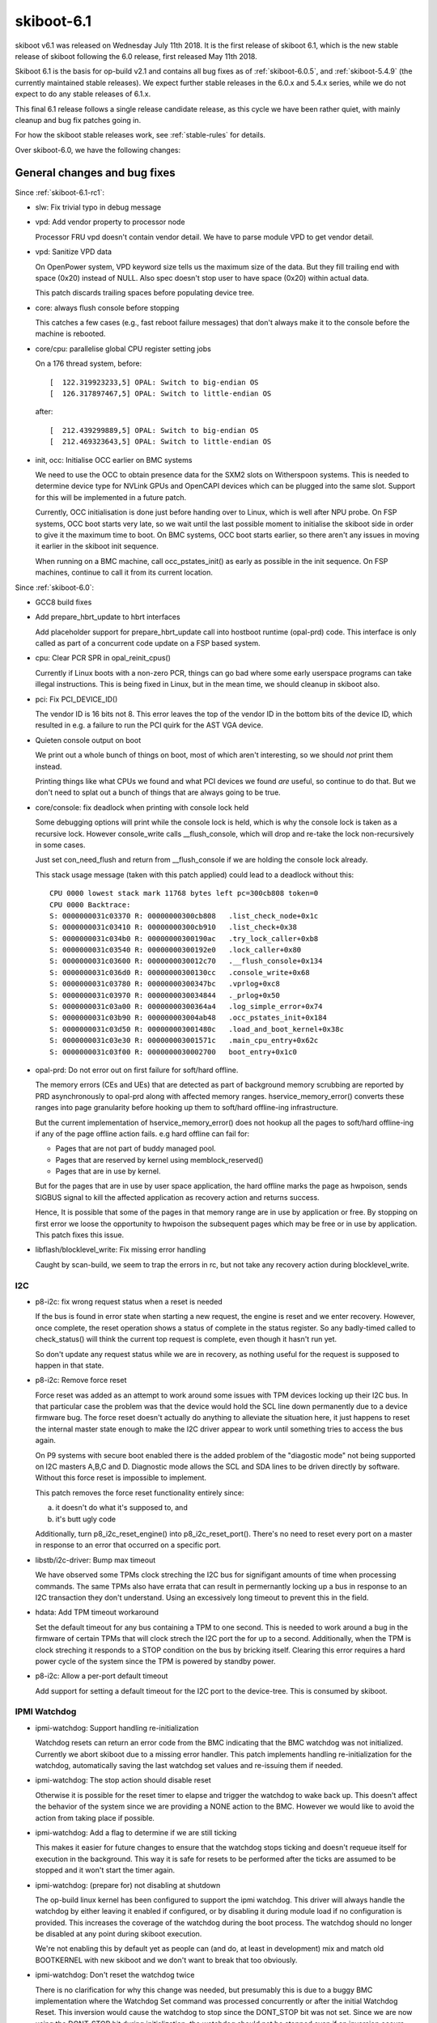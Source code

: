 .. _skiboot-6.1:

skiboot-6.1
===========

skiboot v6.1 was released on Wednesday July 11th 2018. It is the first
release of skiboot 6.1, which is the new stable release of skiboot
following the 6.0 release, first released May 11th 2018.

Skiboot 6.1 is the basis for op-build v2.1 and contains all bug fixes as
of :ref:`skiboot-6.0.5`, and :ref:`skiboot-5.4.9` (the currently maintained
stable releases). We expect further stable releases in the 6.0.x and 5.4.x
series, while we do not expect to do any stable releases of 6.1.x.

This final 6.1 release follows a single release candidate release, as this
cycle we have been rather quiet, with mainly cleanup and bug fix patches
going in.

For how the skiboot stable releases work, see :ref:`stable-rules` for details.

Over skiboot-6.0, we have the following changes:

General changes and bug fixes
-----------------------------

Since :ref:`skiboot-6.1-rc1`:

- slw: Fix trivial typo in debug message
- vpd: Add vendor property to processor node

  Processor FRU vpd doesn't contain vendor detail. We have to parse
  module VPD to get vendor detail.

- vpd: Sanitize VPD data

  On OpenPower system, VPD keyword size tells us the maximum size of the data.
  But they fill trailing end with space (0x20) instead of NULL. Also spec
  doesn't stop user to have space (0x20) within actual data.

  This patch discards trailing spaces before populating device tree.
- core: always flush console before stopping

  This catches a few cases (e.g., fast reboot failure messages) that
  don't always make it to the console before the machine is rebooted.
- core/cpu: parallelise global CPU register setting jobs

  On a 176 thread system, before: ::

    [  122.319923233,5] OPAL: Switch to big-endian OS
    [  126.317897467,5] OPAL: Switch to little-endian OS

  after: ::

    [  212.439299889,5] OPAL: Switch to big-endian OS
    [  212.469323643,5] OPAL: Switch to little-endian OS
- init, occ: Initialise OCC earlier on BMC systems

  We need to use the OCC to obtain presence data for the SXM2 slots on
  Witherspoon systems. This is needed to determine device type for NVLink
  GPUs and OpenCAPI devices which can be plugged into the same slot. Support
  for this will be implemented in a future patch.

  Currently, OCC initialisation is done just before handing over to Linux,
  which is well after NPU probe. On FSP systems, OCC boot starts very late,
  so we wait until the last possible moment to initialise the skiboot side in
  order to give it the maximum time to boot. On BMC systems, OCC boot starts
  earlier, so there aren't any issues in moving it earlier in the skiboot
  init sequence.

  When running on a BMC machine, call occ_pstates_init() as early as
  possible in the init sequence. On FSP machines, continue to call it from
  its current location.

Since :ref:`skiboot-6.0`:

- GCC8 build fixes
- Add prepare_hbrt_update to hbrt interfaces

  Add placeholder support for prepare_hbrt_update call into
  hostboot runtime (opal-prd) code.  This interface is only
  called as part of a concurrent code update on a FSP based
  system.
- cpu: Clear PCR SPR in opal_reinit_cpus()

  Currently if Linux boots with a non-zero PCR, things can go bad where
  some early userspace programs can take illegal instructions. This is
  being fixed in Linux, but in the mean time, we should cleanup in
  skiboot also.
- pci: Fix PCI_DEVICE_ID()

  The vendor ID is 16 bits not 8. This error leaves the top of the vendor
  ID in the bottom bits of the device ID, which resulted in e.g. a failure
  to run the PCI quirk for the AST VGA device.
- Quieten console output on boot

  We print out a whole bunch of things on boot, most of which aren't
  interesting, so we should *not* print them instead.

  Printing things like what CPUs we found and what PCI devices we found
  *are* useful, so continue to do that. But we don't need to splat out
  a bunch of things that are always going to be true.
- core/console: fix deadlock when printing with console lock held

  Some debugging options will print while the console lock is held,
  which is why the console lock is taken as a recursive lock.
  However console_write calls __flush_console, which will drop and
  re-take the lock non-recursively in some cases.

  Just set con_need_flush and return from __flush_console if we are
  holding the console lock already.

  This stack usage message (taken with this patch applied) could lead
  to a deadlock without this: ::

    CPU 0000 lowest stack mark 11768 bytes left pc=300cb808 token=0
    CPU 0000 Backtrace:
    S: 0000000031c03370 R: 00000000300cb808   .list_check_node+0x1c
    S: 0000000031c03410 R: 00000000300cb910   .list_check+0x38
    S: 0000000031c034b0 R: 00000000300190ac   .try_lock_caller+0xb8
    S: 0000000031c03540 R: 00000000300192e0   .lock_caller+0x80
    S: 0000000031c03600 R: 0000000030012c70   .__flush_console+0x134
    S: 0000000031c036d0 R: 00000000300130cc   .console_write+0x68
    S: 0000000031c03780 R: 00000000300347bc   .vprlog+0xc8
    S: 0000000031c03970 R: 0000000030034844   ._prlog+0x50
    S: 0000000031c03a00 R: 00000000300364a4   .log_simple_error+0x74
    S: 0000000031c03b90 R: 000000003004ab48   .occ_pstates_init+0x184
    S: 0000000031c03d50 R: 000000003001480c   .load_and_boot_kernel+0x38c
    S: 0000000031c03e30 R: 000000003001571c   .main_cpu_entry+0x62c
    S: 0000000031c03f00 R: 0000000030002700   boot_entry+0x1c0
- opal-prd: Do not error out on first failure for soft/hard offline.

  The memory errors (CEs and UEs) that are detected as part of background
  memory scrubbing are reported by PRD asynchronously to opal-prd along with
  affected memory ranges. hservice_memory_error() converts these ranges into
  page granularity before hooking up them to soft/hard offline-ing
  infrastructure.

  But the current implementation of hservice_memory_error() does not hookup
  all the pages to soft/hard offline-ing if any of the page offline action
  fails. e.g hard offline can fail for:

  - Pages that are not part of buddy managed pool.
  - Pages that are reserved by kernel using memblock_reserved()
  - Pages that are in use by kernel.

  But for the pages that are in use by user space application, the hard
  offline marks the page as hwpoison, sends SIGBUS signal to kill the
  affected application as recovery action and returns success.

  Hence, It is possible that some of the pages in that memory range are in
  use by application or free. By stopping on first error we loose the
  opportunity to hwpoison the subsequent pages which may be free or in use by
  application. This patch fixes this issue.
- libflash/blocklevel_write: Fix missing error handling

  Caught by scan-build, we seem to trap the errors in rc, but
  not take any recovery action during blocklevel_write.

I2C
^^^
- p8-i2c: fix wrong request status when a reset is needed

  If the bus is found in error state when starting a new request, the
  engine is reset and we enter recovery. However, once complete, the
  reset operation shows a status of complete in the status register. So
  any badly-timed called to check_status() will think the current top
  request is complete, even though it hasn't run yet.

  So don't update any request status while we are in recovery, as
  nothing useful for the request is supposed to happen in that state.
- p8-i2c: Remove force reset

  Force reset was added as an attempt to work around some issues with TPM
  devices locking up their I2C bus. In that particular case the problem
  was that the device would hold the SCL line down permanently due to a
  device firmware bug. The force reset doesn't actually do anything to
  alleviate the situation here, it just happens to reset the internal
  master state enough to make the I2C driver appear to work until
  something tries to access the bus again.

  On P9 systems with secure boot enabled there is the added problem
  of the "diagostic mode" not being supported on I2C masters A,B,C and
  D. Diagnostic mode allows the SCL and SDA lines to be driven directly
  by software. Without this force reset is impossible to implement.

  This patch removes the force reset functionality entirely since:

  a) it doesn't do what it's supposed to, and
  b) it's butt ugly code

  Additionally, turn p8_i2c_reset_engine() into p8_i2c_reset_port().
  There's no need to reset every port on a master in response to an
  error that occurred on a specific port.
- libstb/i2c-driver: Bump max timeout

  We have observed some TPMs clock streching the I2C bus for signifigant
  amounts of time when processing commands. The same TPMs also have
  errata that can result in permernantly locking up a bus in response to
  an I2C transaction they don't understand. Using an excessively long
  timeout to prevent this in the field.
- hdata: Add TPM timeout workaround

  Set the default timeout for any bus containing a TPM to one second. This
  is needed to work around a bug in the firmware of certain TPMs that will
  clock strech the I2C port the for up to a second. Additionally, when the
  TPM is clock streching it responds to a STOP condition on the bus by
  bricking itself. Clearing this error requires a hard power cycle of the
  system since the TPM is powered by standby power.
- p8-i2c: Allow a per-port default timeout

  Add support for setting a default timeout for the I2C port to the
  device-tree. This is consumed by skiboot.

IPMI Watchdog
^^^^^^^^^^^^^
- ipmi-watchdog: Support handling re-initialization

  Watchdog resets can return an error code from the BMC indicating that
  the BMC watchdog was not initialized. Currently we abort skiboot due to
  a missing error handler. This patch implements handling
  re-initialization for the watchdog, automatically saving the last
  watchdog set values and re-issuing them if needed.
- ipmi-watchdog: The stop action should disable reset

  Otherwise it is possible for the reset timer to elapse and trigger the
  watchdog to wake back up. This doesn't affect the behavior of the
  system since we are providing a NONE action to the BMC. However we would
  like to avoid the action from taking place if possible.
- ipmi-watchdog: Add a flag to determine if we are still ticking

  This makes it easier for future changes to ensure that the watchdog
  stops ticking and doesn't requeue itself for execution in the
  background. This way it is safe for resets to be performed after the
  ticks are assumed to be stopped and it won't start the timer again.
- ipmi-watchdog: (prepare for) not disabling at shutdown

  The op-build linux kernel has been configured to support the ipmi
  watchdog. This driver will always handle the watchdog by either leaving
  it enabled if configured, or by disabling it during module load if no
  configuration is provided. This increases the coverage of the watchdog
  during the boot process. The watchdog should no longer be disabled at
  any point during skiboot execution.

  We're not enabling this by default yet as people can (and do, at least in
  development) mix and match old BOOTKERNEL with new skiboot and we don't
  want to break that too obviously.
- ipmi-watchdog: Don't reset the watchdog twice

  There is no clarification for why this change was needed, but presumably
  this is due to a buggy BMC implementation where the Watchdog Set command
  was processed concurrently or after the initial Watchdog Reset. This
  inversion would cause the watchdog to stop since the DONT_STOP bit was
  not set. Since we are now using the DONT_STOP bit during initialization,
  the watchdog should not be stopped even if an inversion occurs.
- ipmi-watchdog: Make it possible to set DONT_STOP

  The IPMI standard supports setting a DONT_STOP bit during an Watchdog
  Set operation. Most of the time we don't want to stop the Watchdog when
  updating the settings so we should be using this bit. This patch makes
  it possible for callers of set_wdt to prevent the watchdog from being
  stopped. This only changes the behavior of the watchdog during the
  initial settings update when initializing skiboot. The watchdog is no
  longer disabled and then immediately re-enabled.
- ipmi-watchdog: WD_POWER_CYCLE_ACTION -> WD_RESET_ACTION

  The IPMI specification denotes that action 0x1 is Host Reset and 0x3 is
  Host Power Cycle. Use the correct name for Reset in our watchdog code.


POWER8 platforms
----------------

- astbmc: Enable mbox depending on scratch reg

  P8 boxes can opt in for mbox pnor support if they set the scratch
  register bit to indicate it is supported.

Simulator platforms
-------------------

Since :ref:`skiboot-6.1-rc1`:

- pmem: volatile bindings for the poorly enabled

  PMEM_DISK bindings were added, but they rely on a rather
  recent mmap feature. This patch steals from those bindings
  to add volatile bindings. I've used these bindings with
  PMEM_VOLATILE to launch an instance with the publicly
  available systemsim-p9. The bindings are volatile and one
  should not expect any data to be saved/retrieved.

Since :ref:`skiboot-6.0`:

- plat/qemu: add PNOR support

  To access the PNOR, OPAL/skiboot drives the BMC SPI controller using
  the iLPC2AHB device of the BMC SuperIO controller and accesses the
  flash contents using the LPC FW address space on which the PNOR is
  remapped.

  The QEMU PowerNV machine now integrates such models (SuperIO
  controller, iLPC2AHB device) and also a pseudo Aspeed SoC AHB memory
  space populated with the SPI controller registers (same model as for
  ARM). The AHB window giving access to the contents of the BMC SPI
  controller flash modules is mapped on the LPC FW address space.

  The change should be compatible for machine without PNOR support.
- external/mambo: Add support for readline if it exists

  Add support for tclreadline package if it is present.
  This patch loads the package and uses it when the
  simulation stops for any reason.


FSP based platforms
-------------------

- Disable fast reboot on FSP IPL side change

  If FSP changes next IPL side, then disable fast reboot.

  sample output: ::

      [  620.196442259,5] FSP: Got sysparam update, param ID 0xf0000007
      [  620.196444501,5] CUPD: FW IPL side changed. Disable fast reboot
      [  620.196445389,5] CUPD: Next IPL side : perm
- fsp/console: Always establish OPAL console API backend

  Currently we only call set_opal_console() to establish the backend
  used by the OPAL console API if we find at least one FSP serial
  port in HDAT.

  On systems where there is none (IPMI only), we fail to set it,
  causing the console code to try to use the dummy console causing
  an assertion failure during boot due to clashing on the device-tree
  node names.

  So always set it if an FSP is present

AST BMC based platforms
-----------------------

- AMI BMC: use 0x3a as OEM command

  The 0x3a OEM command is for IBM commands, while 0x32 was for AMI ones.
  Sometime in the P8 timeframe, AMI BMCs were changed to listen for our
  commands on either 0x32 or 0x3a. Since 0x3a is the direction forward,
  we'll use that, as P9 machines with AMI BMCs probably also want these
  to work, and let's not bet that 0x32 will continue to be okay.
- astbmc: Set romulus BMC type to OpenBMC
- platform/astbmc: Do not delete compatible property

  P9 onwards OPAL is building device tree for BMC based system using
  HDAT. We are populating bmc/compatible node with bmc version. Hence
  do not delete this property.

Utilities
---------
- external/xscom-utils: Add python library for xscom access

  Patch adds a simple python library module for xscom access.
  It directly manipulate the '/access' file for scom read
  and write from debugfs 'scom' directory.

  Example on how to generate a getscom using this module:

  .. code-block:: python

     from adu_scoms import *
     getscom = GetSCom()
     getscom.parse_args()
     getscom.run_command()

  Sample output for above getscom.py:

  .. code-block:: console

    # ./getscom.py -l
    Chip ID  | Rev   | Chip type
    ---------|-------|-----------
    00000008 | DD2.0 | P9 (Nimbus) processor
    00000000 | DD2.0 | P9 (Nimbus) processor
- ffspart: Don't require user to create blank partitions manually

  Add '--allow-empty' which allows the filename for a given partition to
  be blank. If set ffspart will set that part of the PNOR file 'blank' and
  set ECC bits if required.
  Without this option behaviour is unchanged and ffspart will return an
  error if it can not find the partition file.
- pflash: Use correct prefix when installing

  pflash uses lowercase prefix when running make install in it's
  direcetory, but uppercase PREFIX when running it in shared. Use
  lowercase everywhere.

  With this the OpenBMC bitbake recipie can drop an out of tree patch it's
  been carrying for years.


POWER9
------

Since :ref:`skiboot-6.1-rc1`:

- occ: sensors: Fix the size of the phandle array 'sensors' in DT

  Fixes: 99505c03f493 (present in v5.10-rc4)
- phb4: Delay training till after PERST is deasserted

  This helps some cards train on the second PERST (ie fast-reboot). The
  reason is not clear why but it helps, so YOLO!

Since :ref:`skiboot-6.0`:

- occ-sensor: Avoid using uninitialised struct cpu_thread

  When adding the sensors in occ_sensors_init, if the type is not
  OCC_SENSOR_LOC_CORE, then the loop to find 'c' will not be executed.
  Then c->pir is used for both of the the add_sensor_node calls below.

  This provides a default value of 0 instead.
- NX: Add NX coprocessor init opal call

  The read offset (4:11) in Receive FIFO control register is incremented
  by FIFO size whenever CRB read by NX. But the index in RxFIFO has to
  match with the corresponding entry in FIFO maintained by VAS in kernel.
  VAS entry is reset to 0 when opening the receive window during driver
  initialization. So when NX842 is reloaded or in kexec boot, possibility
  of mismatch between RxFIFO control register and VAS entries in kernel.
  It could cause CRB failure / timeout from NX.

  This patch adds nx_coproc_init opal call for kernel to initialize
  readOffset (4:11) and Queued (15:23) in RxFIFO control register.
- SLW: Remove stop1_lite and stop2_lite

  stop1_lite has been removed since it adds no additional benefit
  over stop0_lite. stop2_lite has been removed since currently it adds
  minimal benefit over stop2. However, the benefit is eclipsed by the time
  required to ungate the clocks

  Moreover, Lite states don't give up the SMT resources, can potentially
  have a performance impact on sibling threads.

  Since current OSs (Linux) aren't smart enough to make good decisions
  with these stop states, we're (temporarly) removing them from what
  we expose to the OS, the idea being to bring them back in a new
  DT representation so that only an OS that knows what to do will
  do things with them.
- cpu: Use STOP1 on POWER9 for idle/sleep inside OPAL

  The current code requests STOP3, which means it gets STOP2 in practice.

  STOP2 has proven to occasionally be unreliable depending on FW
  version and chip revision, it also requires a functional CME,
  so instead, let's use STOP1. The difference is rather minimum
  for something that is only used a few seconds during boot.

NPU2 (NVLink2 and OpenCAPI)
^^^^^^^^^^^^^^^^^^^^^^^^^^^

Since :ref:`skiboot-6.1-rc1`:

- capi: Select the correct IODA table entry for the mbt cache.

  With the current code, the capi mmio window is not correctly configured
  in the IODA table entry. The first entry (generally the non-prefetchable
  BAR) is overwrriten.
  This patch sets the capi window bar at the right place.
- npu2/hw-procedures: Fence bricks via NTL instead of MISC

  There are a couple of places we can set/unset fence for a brick:

  1. MISC register: NPU2_MISC_FENCE_STATE
  2. NTL register for the brick: NPU2_NTL_MISC_CFG1(ndev)

  Recent testing of ATS in combination with GPU reset has exposed a side
  effect of using (1); if fence is set for all six bricks, it triggers a
  sticky nmmu latch which prevents the NPU from getting ATR responses.
  This manifests as a hang in the tests.

  We have npu2_dev_fence_brick() which uses (1), and only two calls to it.
  Replace the call which sets fence with a write to (2). Remove the
  corresponding unset call entirely. It's unneeded because the procedures
  already do a progression from full fence to half to idle using (2).

- phb4/capp: Calculate STQ/DMA read engines based on link-width for PEC

  Presently in CAPI mode the number of STQ/DMA-read engines allocated on
  PEC2 for CAPP is fixed to 6 and 0-30 respectively irrespective of the
  PCI link width. These values are only suitable for x8 cards and
  quickly run out if a x16 card is plugged to a PEC2 attached slot. This
  usually manifests as CAPP reporting TLBI timeout due to these messages
  getting stalled due to insufficient STQs.

  To fix this we update enable_capi_mode() to check if PEC2 chiplet is
  in x16 mode and if yes then we allocate 4/0-47 STQ/DMA-read engines
  for the CAPP traffic.

  Fixes: 37ea3cfdc852 (present in v5.7-rc1)
- npu2: Use same compatible string for NVLink and OpenCAPI link nodes in device tree

  Currently, we distinguish between NPU links for NVLink devices and OpenCAPI
  devices through the use of two different compatible strings - ibm,npu-link
  and ibm,npu-link-opencapi.

  As we move towards supporting configurations with both NVLink and OpenCAPI
  devices behind a single NPU, we need to detect the device type as part of
  presence detection, which can't happen until well after the point where the
  HDAT or platform code has created the NPU device tree nodes. Changing a
  node's compatible string after it's been created is a bit ugly, so instead
  we should move the device type to a new property which we can add to the
  node later on.

  Get rid of the ibm,npu-link-opencapi compatible string, add a new
  ibm,npu-link-type property, and a helper function to check the link type.
  Add an "unknown" device type in preparation for later patches to detect
  device type dynamically.

  These device tree bindings are entirely internal to skiboot and are not
  consumed directly by Linux, so this shouldn't break anything (other than
  internal BML lab environments).
- occ: Add support for GPU presence detection

  On the Witherspoon platform, we need to distinguish between NVLink GPUs and
  OpenCAPI accelerators. In order to do this, we first need to find out
  whether the SXM2 socket is populated.

  On Witherspoon, the SXM2 socket's presence detection pin is only visible
  via I2C from the APSS, and thus can only be exposed to the host via the
  OCC. The OCC, per OCC Firmware Interface Specification for POWER9 version
  0.22, now exposes this to skiboot through a field in the dynamic data
  shared memory.

  Add the necessary dynamic data changes required to read the version and
  GPU presence fields. Add a function, occ_get_gpu_presence(), that can be
  used to check GPU presence.

  If the OCC isn't reporting presence (old OCC firmware, or some other
  reason), we default to assuming there is a device present and wait until
  link training to fail.

  This will be used in later patches to fix up the NPU2 probe path for
  OpenCAPI support on Witherspoon.
- hw/npu2, core/hmi: Use NPU instead of NPU2 as log message prefix

  The NPU2{DBG,INF,ERR} macros use "NPU%d" as a prefix to identify messages
  relating to a particular NPU.

  It's slightly confusing to have per-NPU messages prefixed with "NPU0" or
  "NPU1" and NPU-generic messages prefixed with "NPU2". On some future system
  we could potentially have a NPU #2 in which case it'd be really confusing.

  Use NPU rather than NPU2 for NPU-generic log messages. There's no risk of
  confusion with the original npu.c code since that's only for P8.

Since :ref:`skiboot-6.0`:

- npu2: Reset NVLinks on hot reset

  This effectively fences GPU RAM on GPU reset so the host system
  does not have to crash every time we stop a KVM guest with a GPU
  passed through.
- npu2-opencapi: reduce number of retries to train the link

  We've been reliably training the opencapi link on the first attempt
  for quite a while. Furthermore, if it doesn't train on the first
  attempt, retries haven't been that useful. So let's reduce the number
  of attempts we do to train the link.

  2 retries = 3 attempts to train.

  Each (failed) training sequence costs about 3 seconds.
- opal/hmi: Display correct chip id while printing NPU FIRs.

  HMIs for NPU xstops are broadcasted to all chips. All cores on all the
  chips receive HMI. HMI handler correctly identifies and extracts the
  NPU FIR details from affected chip, but while printing FIR data it
  prints chip id and location code details of this_cpu()->chip_id which
  may not be correct. This patch fixes this issue.
- npu2-opencapi: Fix link state to report link down

  The PHB callback 'get_link_state' is always reporting the link width,
  irrespective of the link status and even when the link is down. It is
  causing too much work (and failures) when the PHB is probed during pci
  init.
  The fix is to look at the link status first and report the link as
  down when appropriate.
- npu2-opencapi: Cleanup traces printed during link training

  Now that links may train in parallel, traces shown during training can
  be all mixed up. So add a prefix to all the traces to clearly identify
  the chip and link the trace refers to: ::

    OCAPI[<chip id>:<link id>]: this is a very useful message

  The lower-level hardware procedures (npu2-hw-procedures.c) also print
  traces which would need work. But that code is being reworked to be
  better integrated with opencapi and nvidia, so leave it alone for now.
- npu2-opencapi: Train links on fundamental reset

  Reorder our link training steps so that they are executed on
  fundamental reset instead of during the initial setup. Skiboot always
  call a fundamental reset on all the PHBs during pci init.

  It is done through a state machine, similarly to what is done for
  'real' PHBs.

  This is the first step for a longer term goal to be able to trigger an
  adapter reset from linux. We'll need the reset callbacks of the PHB to
  be defined. We have to handle the various delays differently, since a
  linux thread shouldn't stay stuck waiting in opal for too long.
- npu2-opencapi: Rework adapter reset

  Rework a bit the code to reset the opencapi adapter:

  - make clearer which i2c pin is resetting which device
  - break the reset operation in smaller chunks. This is really to
    prepare for a future patch.

  No functional changes.
- npu2-opencapi: Use presence detection

  Presence detection is not part of the opencapi specification. So each
  platform may choose to implement it the way it wants.

  All current platforms implement it through an i2c device where we can
  query a pin to know if a device is connected or not. ZZ and Zaius have
  a similar design and even use the same i2c information and pin
  numbers.
  However, presence detection on older ZZ planar (older than v4) doesn't
  work, so we don't activate it for now, until our lab systems are
  upgraded and it's better tested.

  Presence detection on witherspoon is still being worked on. It's
  shaping up to be quite different, so we may have to revisit the topic
  in a later patch.

Testing and CI
--------------

Since :ref:`skiboot-6.1-rc1`:

- test/qemu: start building qemu again, and use our built qemu for tests

  We need to use QEMU_BIN rather than QEMU as the makefiles define
  QEMU already.
- opal-ci: qemu: Use the powernv-3.0 branch

  This is based off the current development version of Qemu, and
  importantly it contains the patch that allows skiboot and Linux to clear
  the PCR that we require to boot.
